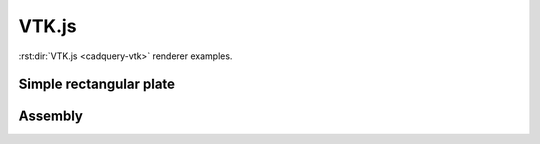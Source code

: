 ======
VTK.js
======

:rst:dir:`VTK.js <cadquery-vtk>` renderer examples.


Simple rectangular plate
------------------------

.. cadquery-vtk::

    result = cadquery.Workplane("front").box(2, 2, 0.5)


Assembly
--------

.. cadquery-vtk::

    cone = cq.Solid.makeCone(1, 0, 2)

    assembly = cq.Assembly()
    assembly.add(
        cone,
        loc=cq.Location((0, 0, 0), (1, 0, 0), 180),
        name="cone0",
        color=cq.Color("green"),
    )
    assembly.add(cone, name="cone1", color=cq.Color("blue"))

    show_object(assembly)
